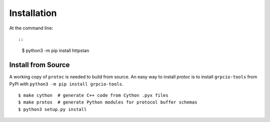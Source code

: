 ============
Installation
============

At the command line::

::

    $ python3 -m pip install httpstan

Install from Source
-------------------

A working copy of ``protoc`` is needed to build from source. An easy way to install `protoc` is to install ``grpcio-tools`` from PyPI with ``python3 -m pip install grpcio-tools``.

::

    $ make cython  # generate C++ code from Cython .pyx files
    $ make protos  # generate Python modules for protocol buffer schemas
    $ python3 setup.py install
